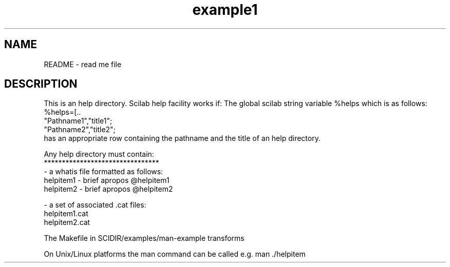.TH example1 1 "April 1993" "Scilab Group" "Scilab Function"
.SH NAME
README - read me file
.SH DESCRIPTION
This is an help directory.
Scilab help facility works if:
The global scilab string variable %helps which is as follows:
.nf
%helps=[..
"Pathname1","title1";
"Pathname2","title2";
...];
.fi
has an appropriate row containing the pathname and
the title of an help directory. 

.nf
Any help directory must contain:
********************************
-  a whatis file formatted as follows:
helpitem1 - brief apropos   @helpitem1
helpitem2 - brief apropos   @helpitem2
...

- a set of associated .cat files:
helpitem1.cat
helpitem2.cat
...
.fi

The Makefile in SCIDIR/examples/man-example transforms
.man files into .cat files and generates the whatis file.

On Unix/Linux platforms the man command can be called e.g.
man ./helpitem

